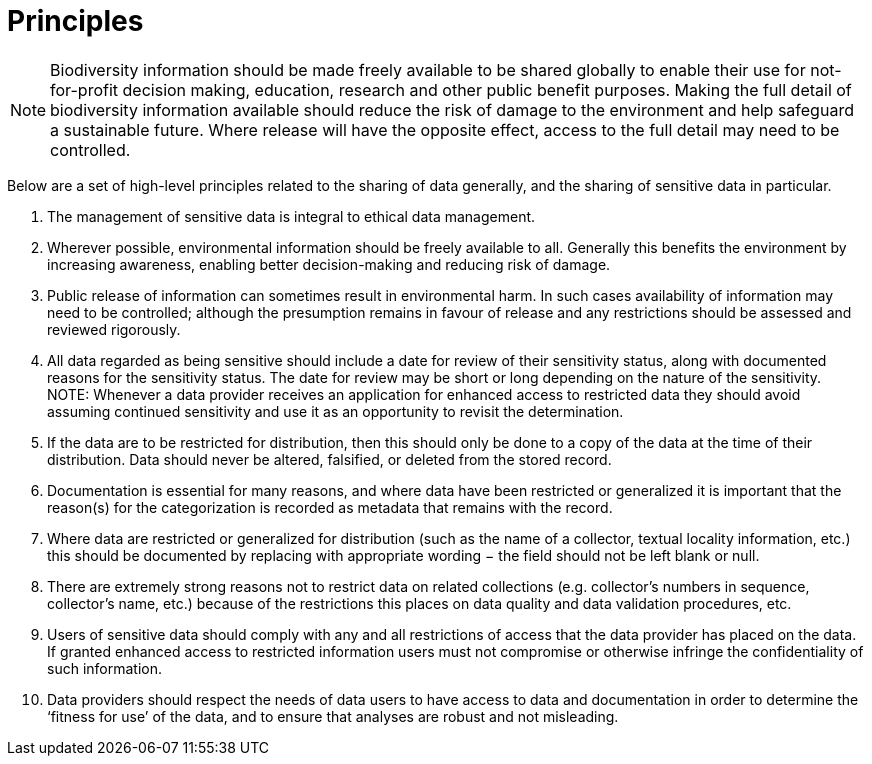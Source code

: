 # Principles

NOTE: Biodiversity information should be made freely available to be shared globally to enable their use for not-for-profit decision making, education, research and other public benefit purposes. Making the full detail of biodiversity information available should reduce the risk of damage to the environment and help safeguard a sustainable future. Where release will have the opposite effect, access to the full detail may need to be controlled.

Below are a set of high-level principles related to the sharing of data generally, and the sharing of sensitive data in particular.

. The management of sensitive data is integral to ethical data management.
.	Wherever possible, environmental information should be freely available to all. Generally this benefits the environment by increasing awareness, enabling better decision-making and reducing risk of damage. 
.	Public release of information can sometimes result in environmental harm. In such cases availability of information may need to be controlled; although the presumption remains in favour of release and any restrictions should be assessed and reviewed  rigorously.
.	All data regarded as being sensitive should include a date for review of their sensitivity status, along with documented reasons for the sensitivity status. The date for review may be short or long depending on the nature of the sensitivity. 
NOTE: Whenever a data provider receives an application for enhanced access to restricted data they should avoid assuming continued sensitivity and use it as an opportunity to revisit the determination.
.	If the data are to be restricted for distribution, then this should only be done to a copy of the data at the time of their distribution. Data should never be altered, falsified, or deleted from the stored record. 
.	Documentation is essential for many reasons, and where data have been restricted or generalized it is important that the reason(s) for the categorization is recorded as metadata that remains with the record.
.	Where data are restricted or generalized for distribution (such as the name of a collector, textual locality information, etc.) this should be documented by replacing with appropriate wording − the field should not be left blank or null.
.	There are extremely strong reasons not to restrict data on related collections (e.g. collector’s numbers in sequence, collector’s name, etc.) because of the restrictions this places on data quality and data validation procedures, etc. 
.	Users of sensitive data should comply with any and all restrictions of access that the data provider has placed on the data. If granted enhanced access to restricted information users must not compromise or otherwise infringe the confidentiality of such information.
.	Data providers should respect the needs of data users to have access to data and documentation in order to determine the ‘fitness for use’ of the data, and to ensure that analyses are robust and not misleading.
